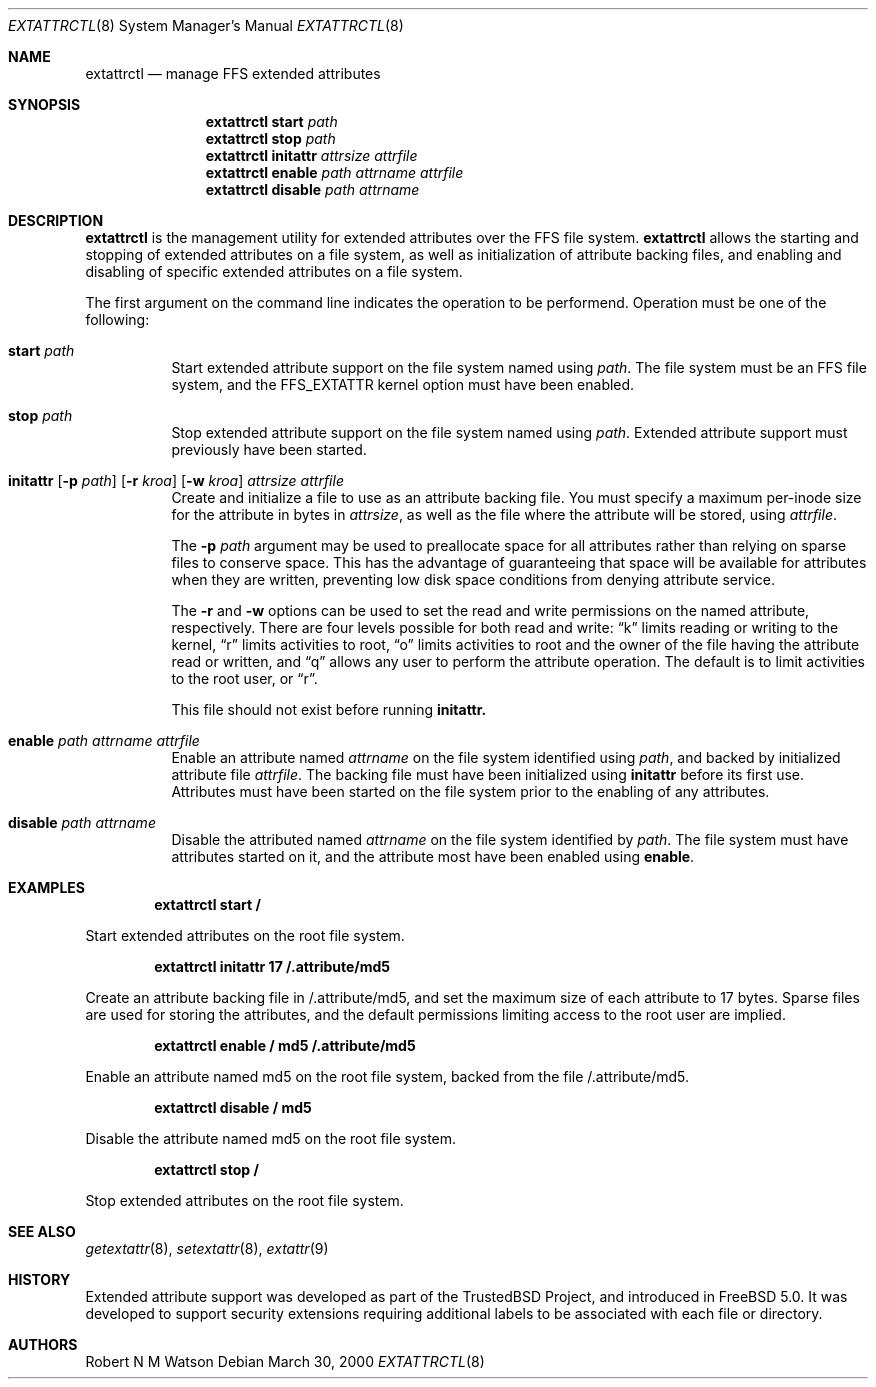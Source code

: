 .\"-
.\" Copyright (c) 2000 Robert N. M. Watson
.\" All rights reserved.
.\"
.\" Redistribution and use in source and binary forms, with or without
.\" modification, are permitted provided that the following conditions
.\" are met:
.\" 1. Redistributions of source code must retain the above copyright
.\"    notice, this list of conditions and the following disclaimer.
.\" 2. Redistributions in binary form must reproduce the above copyright
.\"    notice, this list of conditions and the following disclaimer in the
.\"    documentation and/or other materials provided with the distribution.
.\"
.\" THIS SOFTWARE IS PROVIDED BY THE AUTHOR AND CONTRIBUTORS ``AS IS'' AND
.\" ANY EXPRESS OR IMPLIED WARRANTIES, INCLUDING, BUT NOT LIMITED TO, THE
.\" IMPLIED WARRANTIES OF MERCHANTABILITY AND FITNESS FOR A PARTICULAR PURPOSE
.\" ARE DISCLAIMED.  IN NO EVENT SHALL THE AUTHOR OR CONTRIBUTORS BE LIABLE
.\" FOR ANY DIRECT, INDIRECT, INCIDENTAL, SPECIAL, EXEMPLARY, OR CONSEQUENTIAL
.\" DAMAGES (INCLUDING, BUT NOT LIMITED TO, PROCUREMENT OF SUBSTITUTE GOODS
.\" OR SERVICES; LOSS OF USE, DATA, OR PROFITS; OR BUSINESS INTERRUPTION)
.\" HOWEVER CAUSED AND ON ANY THEORY OF LIABILITY, WHETHER IN CONTRACT, STRICT
.\" LIABILITY, OR TORT (INCLUDING NEGLIGENCE OR OTHERWISE) ARISING IN ANY WAY
.\" OUT OF THE USE OF THIS SOFTWARE, EVEN IF ADVISED OF THE POSSIBILITY OF
.\" SUCH DAMAGE.
.\"
.\"       $FreeBSD$
.\"
.Dd March 30, 2000
.Dt EXTATTRCTL 8
.Os
.Sh NAME
.Nm extattrctl
.Nd manage FFS extended attributes
.Sh SYNOPSIS
.Nm extattrctl
.Cm start
.Ar path
.Nm extattrctl
.Cm stop
.Ar path
.Nm extattrctl
.Cm initattr
.Ar attrsize
.Ar attrfile
.Nm extattrctl
.Cm enable
.Ar path
.Ar attrname
.Ar attrfile
.Nm extattrctl
.Cm disable
.Ar path
.Ar attrname
.Sh DESCRIPTION
.Nm
is the management utility for extended attributes over the FFS file system.
.Nm
allows the starting and stopping of extended attributes on a file system,
as well as initialization of attribute backing files, and enabling and
disabling of specific extended attributes on a file system.
.Pp
The first argument on the command line indicates the operation to be
performend.  Operation must be one of the following:
.Bl -tag -width indent
.It Cm start Ar path
Start extended attribute support on the file system named using
.Ar path .
The file system must be an FFS file system, and the FFS_EXTATTR kernel
option must have been enabled.
.It Cm stop Ar path
Stop extended attribute support on the file system named using
.Ar path .
Extended attribute support must previously have been started.
.It Xo
.Cm initattr
.Op Fl p Ar path
.Op Fl r Ar kroa
.Op Fl w Ar kroa
.Ar attrsize attrfile
.Xc
Create and initialize a file to use as an attribute backing file.
You must specify a maximum per-inode size for the attribute in bytes in
.Ar attrsize ,
as well as the file where the attribute will be stored, using
.Ar attrfile .
.Pp
The
.Fl p Ar path
argument may be used to preallocate space for all attributes rather than
relying on sparse files to conserve space.
This has the advantage of guaranteeing that space will be available
for attributes when they are written, preventing low disk space conditions
from denying attribute service.
.Pp
The
.Fl r
and
.Fl w
options can be used to set the read and write permissions on the named
attribute, respectively.
There are four levels possible for both read and write:
.Dq k
limits reading or writing to the kernel,
.Dq r
limits activities to root,
.Dq o
limits activities to root and the owner of the file having the attribute
read or written, and
.Dq q
allows any user to perform the attribute operation.
The default is to limit activities to the root user, or
.Dq r .
.Pp
This file should not exist before running
.Cm initattr.
.It Cm enable Ar path Ar attrname Ar attrfile
Enable an attribute named
.Ar attrname
on the file system identified using
.Ar path ,
and backed by initialized attribute file
.Ar attrfile .
The backing file must have been initialized using
.Cm initattr
before its first use.
Attributes must have been started on the file system prior to the
enabling of any attributes.
.It Cm disable Ar path Ar attrname
Disable the attributed named
.Ar attrname
on the file system identified by
.Ar path .
The file system must have attributes started on it, and the attribute
most have been enabled using
.Cm enable .
.Sh EXAMPLES
.Pp
.Dl extattrctl start /
.Pp
Start extended attributes on the root file system.
.Pp
.Dl extattrctl initattr 17 /.attribute/md5
.Pp
Create an attribute backing file in /.attribute/md5, and set the maximum
size of each attribute to 17 bytes.  Sparse files are used for storing the
attributes, and the default permissions limiting access to the root user
are implied.
.Pp
.Dl extattrctl enable / md5 /.attribute/md5
.Pp
Enable an attribute named md5 on the root file system, backed from the file
/.attribute/md5.
.Pp
.Dl extattrctl disable / md5
.Pp
Disable the attribute named md5 on the root file system.
.Pp
.Dl extattrctl stop /
.Pp
Stop extended attributes on the root file system.
.Sh SEE ALSO
.Xr getextattr 8 ,
.Xr setextattr 8 ,
.Xr extattr 9
.Sh HISTORY
Extended attribute support was developed as part of the TrustedBSD Project,
and introduced in
.Fx 5.0 .
It was developed to support security extensions requiring additional labels
to be associated with each file or directory.
.Sh AUTHORS
Robert N M Watson
